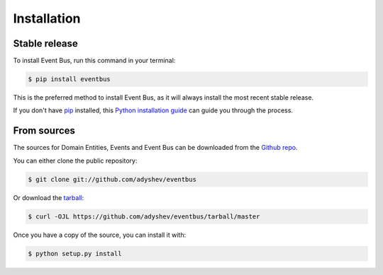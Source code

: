 .. highlight:: shell

============
Installation
============


Stable release
--------------

To install Event Bus, run this command in your terminal:

.. code-block:: console

    $ pip install eventbus

This is the preferred method to install Event Bus, as it will always install the most recent stable release.

If you don't have `pip`_ installed, this `Python installation guide`_ can guide
you through the process.

.. _pip: https://pip.pypa.io
.. _Python installation guide: http://docs.python-guide.org/en/latest/starting/installation/


From sources
------------

The sources for Domain Entities, Events and Event Bus can be downloaded from the `Github repo`_.

You can either clone the public repository:

.. code-block:: console

    $ git clone git://github.com/adyshev/eventbus

Or download the `tarball`_:

.. code-block:: console

    $ curl -OJL https://github.com/adyshev/eventbus/tarball/master

Once you have a copy of the source, you can install it with:

.. code-block:: console

    $ python setup.py install


.. _Github repo: https://github.com/adyshev/eventbus
.. _tarball: https://github.com/adyshev/eventbus/tarball/master
